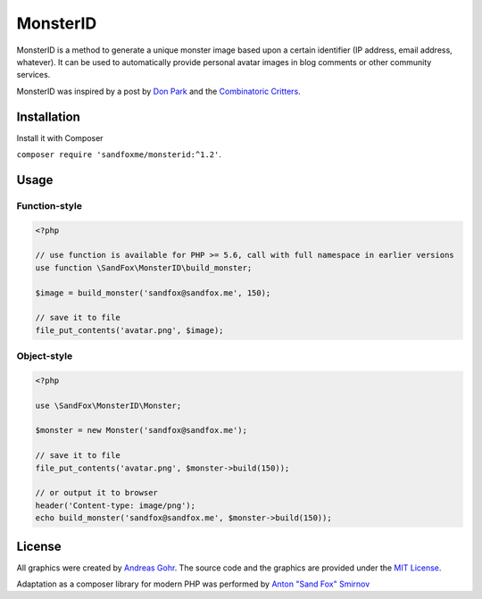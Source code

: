 MonsterID
#########

|Packagist| |GitHub| |Gitlab| |Bitbucket|

MonsterID is a method to generate a unique monster image based upon a certain identifier
(IP address, email address, whatever).
It can be used to automatically provide personal avatar images in blog comments or other community services.

|Monster Example|

.. |Monster Example| image:: images/example.png

MonsterID was inspired by a post by `Don Park`_ and the `Combinatoric Critters`_.

Installation
============

Install it with Composer

``composer require 'sandfoxme/monsterid:^1.2'``.

Usage
=====

Function-style
--------------

.. code:: php

   <?php

   // use function is available for PHP >= 5.6, call with full namespace in earlier versions
   use function \SandFox\MonsterID\build_monster;

   $image = build_monster('sandfox@sandfox.me', 150);

   // save it to file
   file_put_contents('avatar.png', $image);

Object-style
------------

.. code:: php

   <?php

   use \SandFox\MonsterID\Monster;

   $monster = new Monster('sandfox@sandfox.me');

   // save it to file
   file_put_contents('avatar.png', $monster->build(150));

   // or output it to browser
   header('Content-type: image/png');
   echo build_monster('sandfox@sandfox.me', $monster->build(150));

License
=======

All graphics were created by `Andreas Gohr`_.
The source code and the graphics are provided under the `MIT License`_.

Adaptation as a composer library for modern PHP
was performed by `Anton "Sand Fox" Smirnov <SandFox_>`_

.. _Don Park:               http://www.docuverse.com/blog/donpark/2007/01/18/visual-security-9-block-ip-identification
.. _Combinatoric Critters:  http://www.levitated.net/bones/walkingFaces/index.html
.. _Andreas Gohr:           http://www.splitbrain.org
.. _MIT License:            https://opensource.org/licenses/MIT
.. _SandFox:                https://sandfox.me/

.. |Packagist|  image:: https://img.shields.io/packagist/v/sandfoxme/monsterid.svg
   :target: https://packagist.org/packages/sandfoxme/monsterid
.. |GitHub|     image:: https://img.shields.io/badge/GitHub-monsterid-informational.svg?logo=github
   :target: https://github.com/sandfoxme/monsterid
.. |Gitlab|     image:: https://img.shields.io/badge/Gitlab-monsterid-informational.svg?logo=gitlab
   :target: https://gitlab.com/sandfox/monsterid
.. |Bitbucket|  image:: https://img.shields.io/badge/Bitbucket-monsterid-informational.svg?logo=bitbucket
   :target: https://bitbucket.org/sandfox/monsterid
